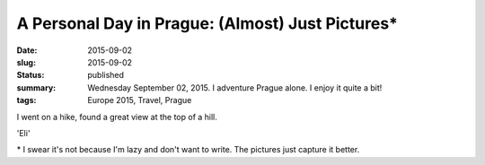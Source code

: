 A Personal Day in Prague: (Almost) Just Pictures\*
==================================================

:date: 2015-09-02
:slug: 2015-09-02
:status: published
:summary: Wednesday September 02, 2015. I adventure Prague alone. I enjoy it quite a bit!
:tags: Europe 2015, Travel, Prague

.. image:: /assets/images/europe-2015/prague-charles-bridge.jpg
    :alt: Charles Bridge.
    :align: center
    :width: 100%

.. image:: /assets/images/europe-2015/prague-pilot-statute.jpg
    :alt: Pilot Statue.
    :align: center
    :width: 100%

.. image:: /assets/images/europe-2015/prague-view.jpg
    :alt: View of Prague with some trees in the way.
    :align: center
    :width: 100%

I went on a hike, found a great view at the top of a hill.

.. image:: /assets/images/europe-2015/prague-oldtown.jpg
    :alt: Oldtown Prague
    :width: 100%
    :align: center

.. image:: /assets/images/europe-2015/prague-panorama-with-bridge.jpg
    :alt: Panorama with bridge
    :width: 100%
    :align: center

.. image:: /assets/images/europe-2015/prague-creative-spelling.jpg
    :alt: 'Eli' Starbucks Coffee
    :width: 100%
    :align: center

'Eli'

.. image:: /assets/images/europe-2015/prague-stunning-sunset.jpg
    :alt: Stunning sunset
    :width: 100%
    :align: center

\* I swear it's not because I'm lazy and don't want to write. The pictures just
capture it better.
